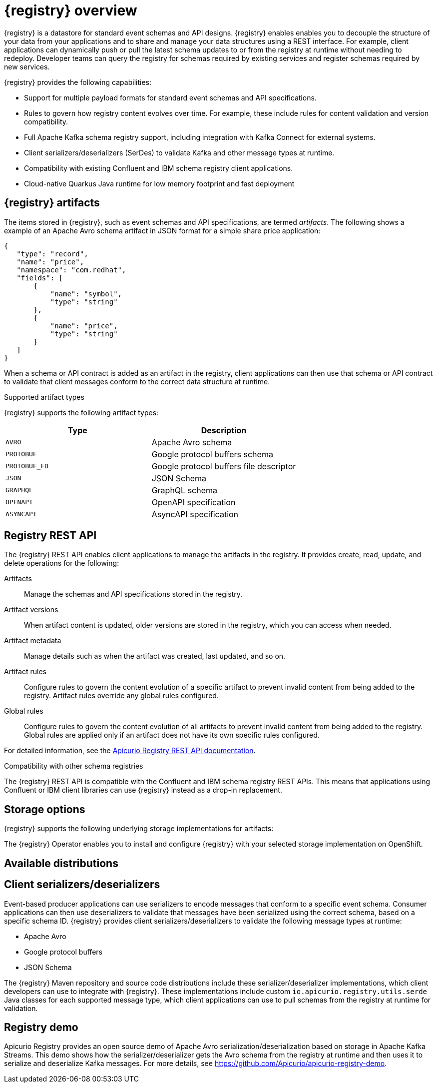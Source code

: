 // Metadata created by nebel

[id="intro-to-registry"]
= {registry} overview

{registry} is a datastore for standard event schemas and API designs. {registry} enables enables you to decouple the structure of your data from your applications and to share and manage your data structures using a REST interface. For example, client applications can dynamically push or pull the latest schema updates to or from the registry at runtime without needing to redeploy. Developer teams can query the registry for schemas required by existing services and register schemas required by new services.

{registry} provides the following capabilities:

* Support for multiple payload formats for standard event schemas and API specifications. 

ifdef::rh-service-registry[]
* Pluggable storage options including Red Hat AMQ Streams, Data Grid, or Java Persistence API. 
endif::[]
ifdef::apicurio-registry[]
* Pluggable storage options including Apache Kafka, Infinispan, or Java Persistence API. 
endif::[]

* Rules to govern how registry content evolves over time. For example, these include rules for content validation and version compatibility.

* Full Apache Kafka schema registry support, including integration with Kafka Connect for external systems. 

* Client serializers/deserializers (SerDes) to validate Kafka and other message types at runtime.

* Compatibility with existing Confluent and IBM schema registry client applications.

* Cloud-native Quarkus Java runtime for low memory footprint and fast deployment


ifdef::rh-service-registry[]

{registry} is based on the Apicurio Registry open source community project. For details, see https://github.com/apicurio/apicurio-registry. 

endif::[]

== {registry} artifacts

The items stored in {registry}, such as event schemas and API specifications, are termed _artifacts_. The following shows a example of an Apache Avro schema artifact in JSON format for a simple share price application:

[source,json]
----
{
   "type": "record",
   "name": "price",
   "namespace": "com.redhat",
   "fields": [
       {
           "name": "symbol",
           "type": "string"
       },
       {
           "name": "price",
           "type": "string"
       }
   ]
}
----

When a schema or API contract is added as an artifact in the registry, client applications can then use that schema or API contract to validate that client messages conform to the correct data structure at runtime. 

.Supported artifact types
{registry} supports the following artifact types:

[%header,cols=2*] 
|===
|Type
|Description
|`AVRO`
|Apache Avro schema
|`PROTOBUF`
|Google protocol buffers schema
|`PROTOBUF_FD`
|Google protocol buffers file descriptor
|`JSON`
|JSON Schema
|`GRAPHQL`
|GraphQL schema
|`OPENAPI`
|OpenAPI specification
|`ASYNCAPI`
|AsyncAPI specification
|===

== Registry REST API
The {registry} REST API enables client applications to manage the artifacts in the registry. It provides create, read, update, and delete operations for the following:

Artifacts::
Manage the schemas and API specifications stored in the registry.
Artifact versions::
When artifact content is updated, older versions are stored in the registry, which you can access when needed.
Artifact metadata::
Manage details such as when the artifact was created, last updated, and so on.
Artifact rules::
Configure rules to govern the content evolution of a specific artifact to prevent invalid content from being added to the registry. Artifact rules override any global rules configured. 
Global rules::
Configure rules to govern the content evolution of all artifacts to prevent invalid content from being added to the registry. Global rules are applied only if an artifact does not have its own specific rules configured. 

For detailed information, see the link:files/registry-rest-api.htm[Apicurio Registry REST API documentation].

.Compatibility with other schema registries
The {registry} REST API is compatible with the Confluent and IBM schema registry REST APIs. This means that applications using Confluent or IBM client libraries can use {registry} instead as a drop-in replacement. 
ifdef::rh-service-registry[]
For more details, see link:https://developers.redhat.com/blog/2019/12/17/replacing-confluent-schema-registry-with-red-hat-integration-service-registry/[Replacing Confluent Schema Registry with Red Hat Integration Service Registry].
endif::[]

== Storage options
{registry} supports the following underlying storage implementations for artifacts: 

ifdef::apicurio-registry[]

* In-memory 
* Java Persistence API 
* Apache Kafka 
* Apache Kafka Streams
* Infinispan

NOTE: The in-memory storage option is suitable for a development environment only. All data is lost when restarting this storage implementation. All other storage options are suitable for development and production environments.

For more details, see https://github.com/Apicurio/apicurio-registry. 

endif::[]

ifdef::rh-service-registry[]

* Red Hat AMQ Streams 1.3
* Red Hat Data Grid 7.3
* Java Persistence API (PostgreSQL database)

endif::[]

The {registry} Operator enables you to install and configure {registry} with your selected storage implementation on OpenShift.

== Available distributions

ifdef::apicurio-registry[]
{registry} provides the following container images for different storage options: 

[%header,cols=2*] 
|===
|Storage option
|Container Image
|In-memory
|https://hub.docker.com/r/apicurio/apicurio-registry-mem
|Java Persistence API  
|https://hub.docker.com/r/apicurio/apicurio-registry-jpa 
|Apache Kafka
|https://hub.docker.com/r/apicurio/apicurio-registry-kafka 
|Apache Kafka Streams
|https://hub.docker.com/r/apicurio/apicurio-registry-streams
|===

.Additional resources
* For details on building from source code, see https://github.com/Apicurio/apicurio-registry.

endif::[]

ifdef::rh-service-registry[]
{registry} distributions are available as follows:

[%header,cols=2*] 
|===
|Distribution
|Location
|Container image
|link:{download-url-registry-container-catalog}[Red Hat Container Catalog]
|Maven repository
|link:{download-url-registry-fuse-maven}[Software Downloads for Red Hat Fuse]
|Full Maven repository (with all dependencies)
|link:{download-url-registry-fuse-maven-full}[Software Downloads for Red Hat Fuse]
|Source code
|link:{download-url-registry-fuse-source-code}[Software Downloads for Red Hat Fuse]
|===

NOTE: You must have a subscription for Red Hat Fuse and be logged into the Red Hat Customer Portal to access the available {registry} distributions.
endif::[]


== Client serializers/deserializers 
Event-based producer applications can use serializers to encode messages that conform to a specific event schema. Consumer applications can then use deserializers to validate that messages have been serialized using the correct schema, based on a specific schema ID. {registry} provides client serializers/deserializers to validate the following message types at runtime:

* Apache Avro
* Google protocol buffers
* JSON Schema

The {registry} Maven repository and source code distributions include these serializer/deserializer implementations, which client developers can use to integrate with {registry}. These implementations include custom `io.apicurio.registry.utils.serde` Java classes for each supported message type, which client applications can use to pull schemas from the registry at runtime for validation. 

ifdef::rh-service-registry[]
For an example of how to use the Apache Avro client serializer/deserializer in AMQ Streams producer and consumer applications, see
link:https://access.redhat.com/documentation/en-us/red_hat_amq/{amq_version}/html/using_amq_streams_on_openshift/index[Using AMQ Streams on Openshift].
endif::[]

[id="registry-demo"]
== Registry demo
Apicurio Registry provides an open source demo of Apache Avro serialization/deserialization based on storage in Apache Kafka Streams. This demo shows how the serializer/deserializer gets the Avro schema from the registry at runtime and then uses it to serialize and deserialize Kafka messages. For more details, see link:https://github.com/Apicurio/apicurio-registry-demo[].

ifdef::rh-service-registry[]
For another demo of Avro serialization/deserialization, this time with storage in an Apache Kafka cluster based on Strimzi, see the Red Hat Developer article on link:https://developers.redhat.com/blog/2019/12/16/getting-started-with-red-hat-integration-service-registry/[Getting Started with Red Hat Integration Service Registry].
endif::[]
